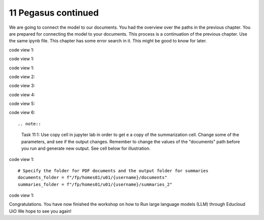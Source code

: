 .. _11 pegasus_continued:

11 Pegasus continued
==============
.. index::

We are going to connect the model to our documents. You had the overview over the paths in the previous chapter. You are prepared for connecting the model to your documents. This process is a continuation of the previous chapter. Use the same ipynb file. This chapter has some error search in it. This might be good to know for later.


code view 1::
 
code view 1::

code view 1::


code view 2::


code view 3::


code view 4::


code view 5::


code view 6::
 

.. note::

  Task 11:1: Use copy cell in jupyter lab in order to get e a copy of the summarization cell. Change some of the parameters, and see if the output changes. Remember to change the values of the "documents" path before you run and generate new output. See cell below for illustration.

code view 1::

  # Specify the folder for PDF documents and the output folder for summaries
  documents_folder = f"/fp/homes01/u01/{username}/documents"
  summaries_folder = f"/fp/homes01/u01/{username}/summaries_2"

code view 1::

Congratulations. You have now finished the workshop
on how to Run large language models (LLM) through Educloud UiO
We hope to see you again!